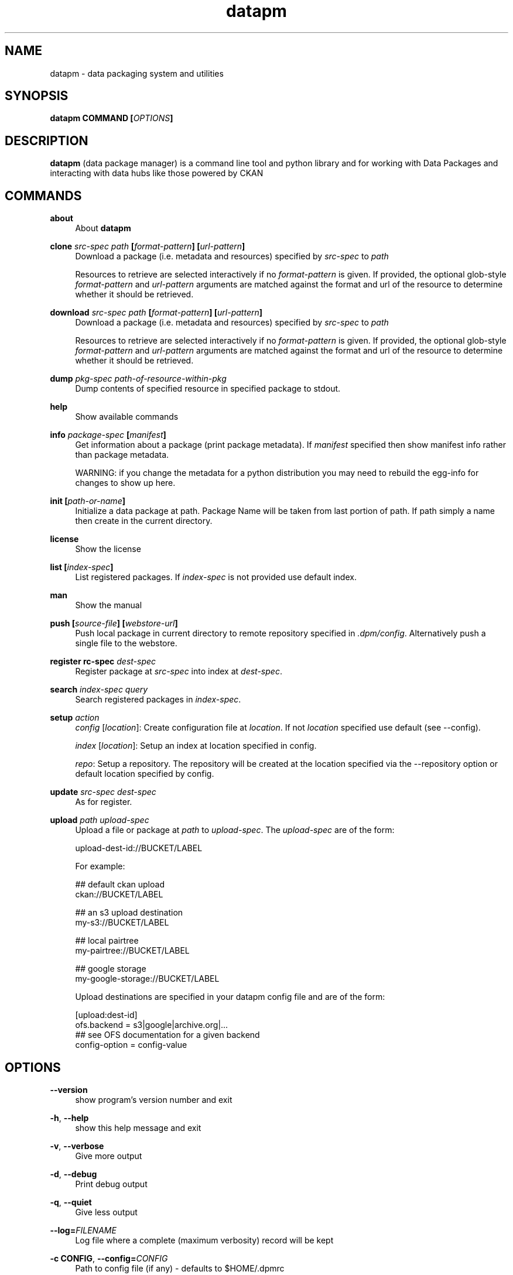 .\"Created with GNOME Manpages Editor Wizard
.\"http://sourceforge.net/projects/gmanedit2
.TH datapm 1 "February 6, 2012" "" "Data package manager"

.SH NAME
datapm \- data packaging system and utilities

.SH SYNOPSIS
.B datapm COMMAND [\fIOPTIONS\fP]

.SH DESCRIPTION
\fBdatapm\fP (data package manager) is a command line tool and python library and for working with Data Packages and interacting with data hubs like those powered by CKAN

.SH COMMANDS
.PP
.B about
.RS 4
About \fBdatapm\fP
.RE

.PP
.B clone \fIsrc-spec\fP \fIpath\fP [\fIformat-pattern\fP] [\fIurl-pattern\fP]
.RS 4
Download a package (i.e. metadata and resources) specified by \fIsrc-spec\fP to \fIpath\fP

Resources to retrieve are selected interactively if no \fIformat-pattern\fP is given.
If provided, the optional glob-style \fIformat-pattern\fP and \fIurl-pattern\fP arguments are matched against the format and url of the resource to determine whether it should be retrieved.
.RE

.PP
.B download \fIsrc-spec\fP \fIpath\fP [\fIformat-pattern\fP] [\fIurl-pattern\fP]
.RS 4
Download a package (i.e. metadata and resources) specified by \fIsrc-spec\fP to \fIpath\fP

Resources to retrieve are selected interactively if no \fIformat-pattern\fP is given.
If provided, the optional glob-style \fIformat-pattern\fP and \fIurl-pattern\fP arguments are matched against the format and url of the resource to determine whether it should be retrieved.
.RE

.PP
.B dump \fIpkg-spec\fP \fIpath-of-resource-within-pkg\fP
.RS 4
Dump contents of specified resource in specified package to stdout.
.RE

.PP
.B help
.RS 4
Show available commands
.RE

.PP
.B info \fIpackage-spec\fP [\fImanifest\fP]
.RS 4
Get information about a package (print package metadata). If \fImanifest\fP specified then show manifest info rather than package metadata.

WARNING: if you change the metadata for a python distribution you may need to rebuild the egg-info for changes to show up here.
.RE

.PP
.B init [\fIpath-or-name\fP]
.RS 4
Initialize a data package at path. Package Name will be taken from last portion of path. If path simply a name then create in the current directory.
.RE

.PP
.B license
.RS 4
Show the license
.RE

.PP
.B list [\fIindex-spec\fP]
.RS 4
List registered packages. If \fIindex-spec\fP is not provided use default index.
.RE

.PP
.B man
.RS 4
Show the manual
.RE

.PP
.B push [\fIsource-file\fP] [\fIwebstore-url\fP]
.RS 4
Push local package in current directory to remote repository specified in \fI.dpm/config\fP. Alternatively push a single file to the webstore.
.RE

.PP
.B register \fsrc-spec\fp \fIdest-spec\fP
.RS 4
Register package at \fIsrc-spec\fP into index at \fIdest-spec\fP.
.RE

.PP
.B search \fIindex-spec\fP \fIquery\fP
.RS 4
Search registered packages in  \fIindex-spec\fP.
.RE

.PP
.B setup \fIaction\fP
.RS 4
\fIconfig\fP [\fIlocation\fP]: Create configuration file at \fIlocation\fP. If not \fIlocation\fP specified use default (see --config).
.RE

.RS 4
\fIindex\fP [\fIlocation\fP]: Setup an index at location specified in config.
.RE

.RS 4
\fIrepo\fP: Setup a repository. The repository will be created at the location specified via the --repository option or default location specified by config.
.RE
.RE

.PP
.B update \fIsrc-spec\fP \fIdest-spec\fP
.RS 4
As for register.
.RE

.PP
.B upload \fIpath\fP \fIupload-spec\fP
.RS 4
Upload a file or package at \fIpath\fP to \fIupload-spec\fP. The \fIupload-spec\fP are of the form:

    upload-dest-id://BUCKET/LABEL

For example:

    ## default ckan upload
    ckan://BUCKET/LABEL

    ## an s3 upload destination
    my-s3://BUCKET/LABEL

    ## local pairtree
    my-pairtree://BUCKET/LABEL

    ## google storage
    my-google-storage://BUCKET/LABEL

Upload destinations are specified in your datapm config file and are of the form:

    [upload:dest-id]
    ofs.backend = s3|google|archive.org|...
    ## see OFS documentation for a given backend
    config-option = config-value
.RE

.SH OPTIONS
.PP
\fB\-\-version\fR
.RS 4
show program's version number and exit
.RE

.PP
\fB\-h\fR, \fB\-\-help\fR
.RS 4
show this help message and exit
.RE

.PP
\fB\-v\fR, \fB\-\-verbose\fR
.RS 4
Give more output
.RE

.PP
\fB\-d\fR, \fB\-\-debug\fR
.RS 4
Print debug output
.RE

.PP
\fB\-q\fR, \fB\-\-quiet\fR
.RS 4
Give less output
.RE

.PP
\fB\-\-log=\fP\fIFILENAME\fP
.RS 4
Log file where a complete (maximum verbosity) record will be kept
.RE

.PP
\fB\-c CONFIG\fR, \fB\-\-config=\fP\fICONFIG\fP
.RS 4
Path to config file (if any) - defaults to $HOME/.dpmrc
.RE

.PP
\fB\-r REPOSITORY\fR, \fB\-\-repository=\fP\fIREPOSITORY\fP
.RS 4
Path to repository - overrides value in config
.RE

.PP
\fB\-k API_KEY\fR, \fB\-\-api\-key=\fP\fIAPI_KEY\fP
.RS 4
CKAN API Key (overrides value in config)
.RE                      

.SH CONFIGURATION FILE
 [dpm]
 repo.default_path = $HOME/.dpm/repository
 index.default = file

 [index:ckan]
 ckan.url = http://thedatahub.org/api/
 ckan.api_key = 

 [index:db]
 db.dburi = sqlite://$HOME/.datapm/repository/index.db

 [upload:ckan]
 ofs.backend = reststore
 host = http://storage.ckan.net

.SH FILES
.I ~/.dpmrc
.RS
Per user \fBdatapm\fP configuration file.

.SH EXAMPLES
Grabbing some data from an index
.br
    \fBdatapm\fP index-add \fIfile:///....\fP
    \fBdatapm\fP update
    \fBdatapm\fP search "\fImilitary spending\fP"
      \fIsome-id\fP Military Spending 1890-1914
      \fIsome-id-2\fP Military Spending 1890-1914 (normalized)
    \fBdatapm\fP install \fIsome-id\fP
    \fBdatapm\fP plot \fIsome-id\fP
.br

Get two different datasets and use them together
.br
    \fBdatapm\fP install \fIpkg-a\fP
    \fBdatapm\fP install \fIpkg-b\fP
    \fBdatapm\fP create merged
      # manual merge
      # e.g. PPP, GDP
    \fBdatapm\fP register \fImy-merged-package\fP
.br

.SH SEE ALSO
For more information visit the documentation at: \fIhttp://readthedocs.org/docs/dpm\fR
